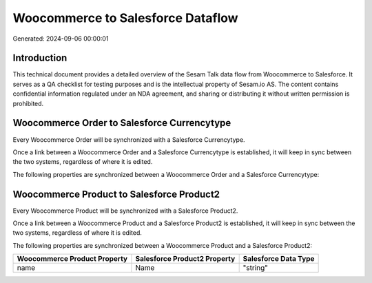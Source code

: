 ==================================
Woocommerce to Salesforce Dataflow
==================================

Generated: 2024-09-06 00:00:01

Introduction
------------

This technical document provides a detailed overview of the Sesam Talk data flow from Woocommerce to Salesforce. It serves as a QA checklist for testing purposes and is the intellectual property of Sesam.io AS. The content contains confidential information regulated under an NDA agreement, and sharing or distributing it without written permission is prohibited.

Woocommerce Order to Salesforce Currencytype
--------------------------------------------
Every Woocommerce Order will be synchronized with a Salesforce Currencytype.

Once a link between a Woocommerce Order and a Salesforce Currencytype is established, it will keep in sync between the two systems, regardless of where it is edited.

The following properties are synchronized between a Woocommerce Order and a Salesforce Currencytype:

.. list-table::
   :header-rows: 1

   * - Woocommerce Order Property
     - Salesforce Currencytype Property
     - Salesforce Data Type


Woocommerce Product to Salesforce Product2
------------------------------------------
Every Woocommerce Product will be synchronized with a Salesforce Product2.

Once a link between a Woocommerce Product and a Salesforce Product2 is established, it will keep in sync between the two systems, regardless of where it is edited.

The following properties are synchronized between a Woocommerce Product and a Salesforce Product2:

.. list-table::
   :header-rows: 1

   * - Woocommerce Product Property
     - Salesforce Product2 Property
     - Salesforce Data Type
   * - name
     - Name	
     - "string"

